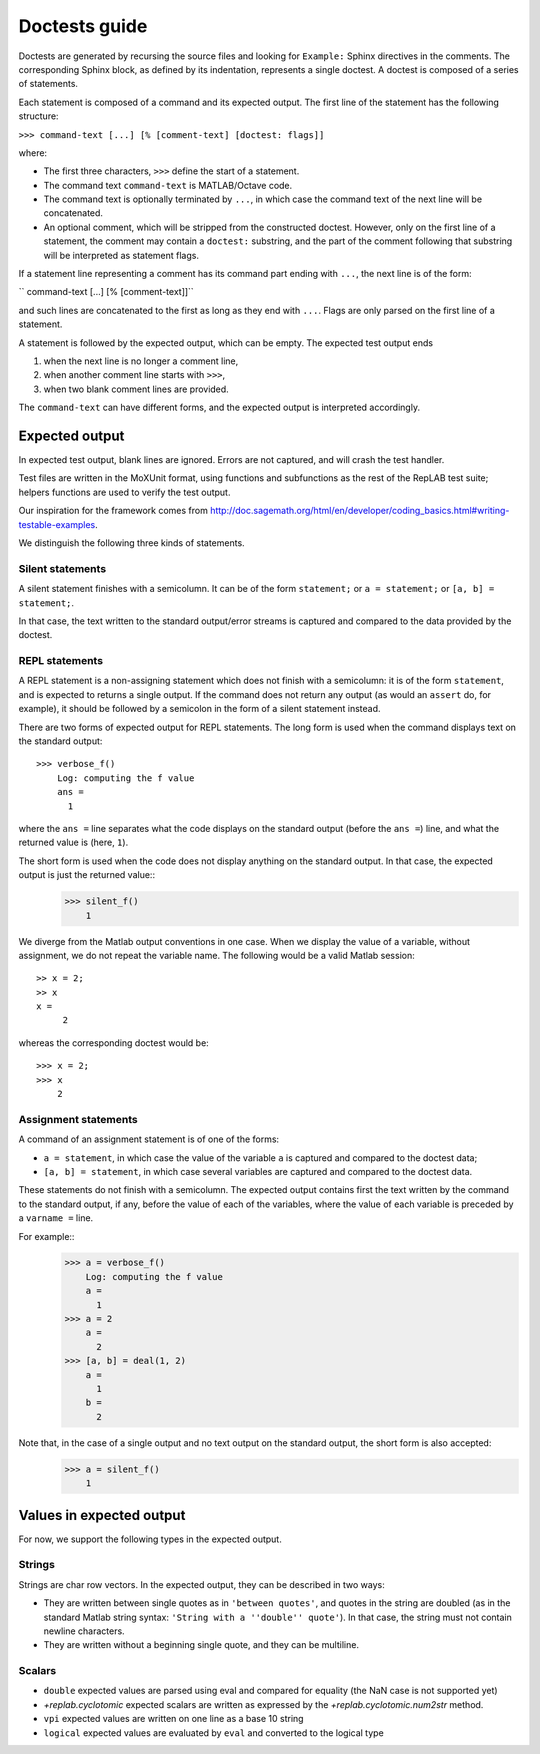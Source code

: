 Doctests guide
==============

Doctests are generated by recursing the source files and looking for ``Example:`` Sphinx directives in the comments.
The corresponding Sphinx block, as defined by its indentation, represents a single doctest.
A doctest is composed of a series of statements.

Each statement is composed of a command and its expected output.
The first line of the statement has the following structure:

``>>> command-text [...] [% [comment-text] [doctest: flags]]``

where:

- The first three characters, ``>>>`` define the start of a statement.

- The command text ``command-text`` is MATLAB/Octave code.

- The command text is optionally terminated by ``...``, in which case the command text of the next line will be concatenated.

- An optional comment, which will be stripped from the constructed doctest. However, only on the first line of a statement,
  the comment may contain a ``doctest:`` substring, and the part of the comment following that substring will be interpreted as statement flags.

If a statement line representing a comment has its command part ending with ``...``, the next line is of the form:

``    command-text [...] [% [comment-text]]``

and such lines are concatenated to the first as long as they end with ``...``. Flags are only parsed on the first line of a statement.

A statement is followed by the expected output, which can be empty. The expected test output ends

1) when the next line is no longer a comment line,
2) when another comment line starts with ``>>>``,
3) when two blank comment lines are provided.

The ``command-text`` can have different forms, and the expected output is interpreted accordingly.

Expected output
---------------

In expected test output, blank lines are ignored. Errors are not captured, and will crash the test handler.

Test files are written in the MoXUnit format, using functions and subfunctions as the rest of the RepLAB test suite; helpers functions are used to verify the test output.

Our inspiration for the framework comes from `<http://doc.sagemath.org/html/en/developer/coding_basics.html#writing-testable-examples>`_.

We distinguish the following three kinds of statements.

Silent statements
.................

A silent statement finishes with a semicolumn. It can be of the form ``statement;`` or ``a = statement;`` or ``[a, b] = statement;``.

In that case, the text written to the standard output/error streams is captured and compared to the data provided by the doctest.

REPL statements
...............

A REPL statement is a non-assigning statement which does not finish with a semicolumn: it is of the form ``statement``, and is expected to returns a single output. If the command does not return any output (as would an ``assert`` do, for example), it should be followed by a semicolon in the form of a silent statement instead.

There are two forms of expected output for REPL statements. The long form is used when the command displays text on the standard output::

  >>> verbose_f()
      Log: computing the f value
      ans =
        1

where the ``ans =`` line separates what the code displays on the standard output (before the ``ans =``) line, and what the returned value is (here, ``1``).

The short form is used when the code does not display anything on the standard output. In that case, the expected output is just the returned value::
  >>> silent_f()
      1

We diverge from the Matlab output conventions in one case. When we display the value of a variable, without assignment, we do not repeat the variable name. The following would be a valid Matlab session::

  >> x = 2;
  >> x
  x =
       2

whereas the corresponding doctest would be::

  >>> x = 2;
  >>> x
      2

Assignment statements
.....................

A command of an assignment statement is of one of the forms:

- ``a = statement``, in which case the value of the variable ``a`` is captured and compared to the doctest data;

- ``[a, b] = statement``, in which case several variables are captured and compared to the doctest data.

These statements do not finish with a semicolumn. The expected output contains first the text written by the command to the standard output, if any, before the value of each of the variables, where the value of each variable is preceded by a ``varname =`` line.

For example::
  >>> a = verbose_f()
      Log: computing the f value
      a =
        1
  >>> a = 2
      a =
        2
  >>> [a, b] = deal(1, 2)
      a =
        1
      b =
        2

Note that, in the case of a single output and no text output on the standard output, the short form is also accepted:
  >>> a = silent_f()
      1

Values in expected output
-------------------------

For now, we support the following types in the expected output.

Strings
.......

Strings are char row vectors. In the expected output, they can be described in two ways:

- They are written between single quotes as in ``'between quotes'``, and quotes in the string are doubled (as in the standard Matlab string syntax: ``'String with a ''double'' quote'``). In that case, the string must not contain newline characters.

- They are written without a beginning single quote, and they can be multiline.

Scalars
.......

- ``double`` expected values are parsed using eval and compared for equality (the NaN case is not supported yet)
- `+replab.cyclotomic` expected scalars are written as expressed by the `+replab.cyclotomic.num2str` method.
- ``vpi`` expected values are written on one line as a base 10 string
- ``logical`` expected values are evaluated by ``eval`` and converted to the logical type

